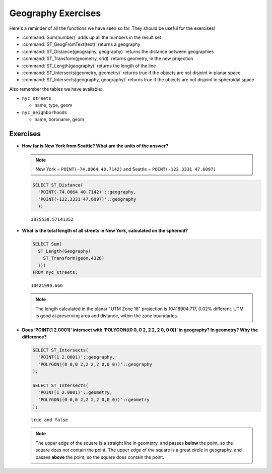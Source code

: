 .. _geography_exercises:

Geography Exercises
===================

Here's a reminder of all the functions we have seen so far. They should be useful for the exercises!

* :command:`Sum(number)` adds up all the numbers in the result set
* :command:`ST_GeogFromText(text)` returns a geography
* :command:`ST_Distance(geography, geography)` returns the distance between geographies
* :command:`ST_Transform(geometry, srid)` returns geometry, in the new projection
* :command:`ST_Length(geography)` returns the length of the line
* :command:`ST_Intersects(geometry, geometry)` returns true if the objects are not disjoint in planar space
* :command:`ST_Intersects(geography, geography)` returns true if the objects are not disjoint in spheroidal space

Also remember the tables we have available:

* ``nyc_streets``
 
  * name, type, geom
   
* ``nyc_neighborhoods``
 
  * name, boroname, geom


Exercises
---------

* **How far is New York from Seattle? What are the units of the answer?**

  .. note::

    New York = ``POINT(-74.0064 40.7142)`` and Seattle = ``POINT(-122.3331 47.6097)``

  .. code-block:: sql

    SELECT ST_Distance(
      'POINT(-74.0064 40.7142)'::geography,
      'POINT(-122.3331 47.6097)'::geography
      );

  ::

    3875538.57141352


* **What is the total length of all streets in New York, calculated on the spheroid?**
 
  .. code-block:: sql

    SELECT Sum(
      ST_Length(Geography(
        ST_Transform(geom,4326)
      )))
    FROM nyc_streets;

  :: 

    10421999.666

  .. note::

    The length calculated in the planar "UTM Zone 18" projection is 10418904.717, 0.02% different. UTM is good at preserving area and distance, within the zone boundaries.


* **Does ‘POINT(1 2.0001)’ intersect with ‘POLYGON((0 0, 0 2, 2 2, 2 0, 0 0))’ in geography? In geometry? Why the difference?**
 
  .. code-block:: sql

    SELECT ST_Intersects(
      'POINT(1 2.0001)'::geography,
      'POLYGON((0 0,0 2,2 2,2 0,0 0))'::geography
    );

    SELECT ST_Intersects(
      'POINT(1 2.0001)'::geometry,
      'POLYGON((0 0,0 2,2 2,2 0,0 0))'::geometry
    );

  :: 
   
    true and false

  .. note::

    The upper edge of the square is a straight line in geometry, and passes **below** the point, so the square does not contain the point. The upper edge of the square is a great circle in geography, and passes **above** the point, so the square does contain the point.


